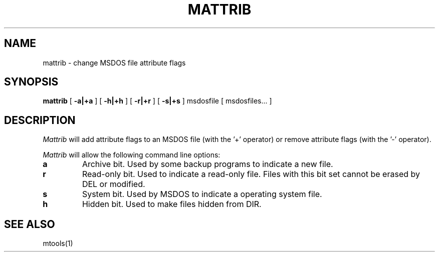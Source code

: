 '\" t
.\" Note: this must be run through tbl before nroff.
.\" The magic cookie on the first line triggers this under some man program
.TH MATTRIB 1 local
.SH NAME
mattrib \- change MSDOS file attribute flags
.SH SYNOPSIS
.B mattrib
[
.B -a|+a
]
[
.B -h|+h
]
[
.B -r|+r
]
[
.B -s|+s
] msdosfile [ msdosfiles... ]
.SH DESCRIPTION
.I Mattrib
will add attribute flags to an MSDOS file (with the '+' operator) or
remove attribute flags (with the '-' operator).
.PP
.I Mattrib
will allow the following command line options:
.TP
.B a
Archive bit.  Used by some backup programs to indicate a new file.
.TP
.B r
Read-only bit.  Used to indicate a read-only file.  Files with this bit
set cannot be erased by DEL or modified.
.TP
.B s
System bit.  Used by MSDOS to indicate a operating system file.
.TP
.B h
Hidden bit.  Used to make files hidden from DIR. 
.SH SEE ALSO
mtools(1)

